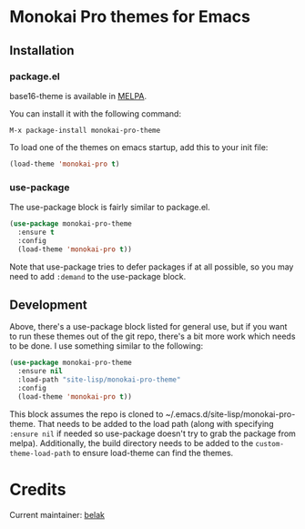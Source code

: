 [[http://melpa.org/#/monokai-pro-theme][file:http://melpa.org/packages/monokai-pro-theme-badge.svg]]

* Monokai Pro themes for Emacs

** Installation

*** package.el

base16-theme is available in [[https://melpa.org/#/base16-theme][MELPA]].

You can install it with the following command:

#+begin_src text
  M-x package-install monokai-pro-theme
#+end_src

To load one of the themes on emacs startup, add this to your init
file:

#+begin_src emacs-lisp
  (load-theme 'monokai-pro t)
#+end_src

*** use-package

The use-package block is fairly similar to package.el.

#+begin_src emacs-lisp
  (use-package monokai-pro-theme
    :ensure t
    :config
    (load-theme 'monokai-pro t))
#+end_src

Note that use-package tries to defer packages if at all possible, so
you may need to add =:demand= to the use-package block.

** Development

Above, there's a use-package block listed for general use, but if you
want to run these themes out of the git repo, there's a bit more work
which needs to be done. I use something similar to the following:

#+begin_src emacs-lisp
  (use-package monokai-pro-theme
    :ensure nil
    :load-path "site-lisp/monokai-pro-theme"
    :config
    (load-theme 'monokai-pro t))
#+end_src

This block assumes the repo is cloned to
~/.emacs.d/site-lisp/monokai-pro-theme. That needs to be added to the
load path (along with specifying =:ensure nil= if needed so use-package
doesn't try to grab the package from melpa). Additionally, the build
directory needs to be added to the =custom-theme-load-path= to ensure
load-theme can find the themes.

* Credits

Current maintainer: [[https://github.com/belak][belak]]
